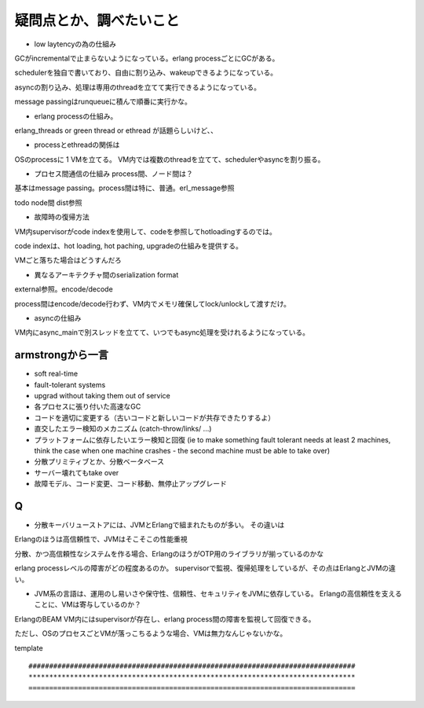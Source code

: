 疑問点とか、調べたいこと
###############################################################################

* low laytencyの為の仕組み

GCがincrementalで止まらないようになっている。erlang processごとにGCがある。

schedulerを独自で書いており、自由に割り込み、wakeupできるようになっている。

asyncの割り込み、処理は専用のthreadを立てて実行できるようになっている。

message passingはrunqueueに積んで順番に実行かな。

* erlang processの仕組み。

erlang_threads or green thread or ethread が話題らしいけど、、

* processとethreadの関係は

OSのprocessに 1 VMを立てる。 VM内では複数のthreadを立てて、schedulerやasyncを割り振る。

* プロセス間通信の仕組み process間、ノード間は？
基本はmessage passing。process間は特に、普通。erl_message参照

todo node間 dist参照

* 故障時の復帰方法
VM内supervisorがcode indexを使用して、codeを参照してhotloadingするのでは。

code indexは、hot loading, hot paching, upgradeの仕組みを提供する。

VMごと落ちた場合はどうすんだろ


* 異なるアーキテクチャ間のserialization format
external参照。encode/decode

process間はencode/decode行わず、VM内でメモリ確保してlock/unlockして渡すだけ。

* asyncの仕組み
VM内にasync_mainで別スレッドを立てて、いつでもasync処理を受けれるようになっている。

armstrongから一言
===============================================================================

* soft real-time
* fault-tolerant systems
* upgrad without taking them out of service

* 各プロセスに張り付いた高速なGC
* コードを適切に変更する（古いコードと新しいコードが共存できたりするよ）
* 直交したエラー検知のメカニズム (catch-throw/links/ ...)
* プラットフォームに依存したいエラー検知と回復
  (ie to make something fault tolerant needs at least 2 machines,
  think the case when one machine crashes - the second machine must be able to take over)
　
* 分散プリミティブとか、分散ベータベース
* サーバー壊れてもtake over
* 故障モデル、コード変更、コード移動、無停止アップグレード


Q
===============================================================================
* 分散キーバリューストアには、JVMとErlangで組まれたものが多い。 その違いは
Erlangのほうは高信頼性で、JVMはそこそこの性能重視

分散、かつ高信頼性なシステムを作る場合、ErlangのほうがOTP用のライブラリが揃っているのかな

erlang processレベルの障害がどの程度あるのか。
supervisorで監視、復帰処理をしているが、その点はErlangとJVMの違い。

* JVM系の言語は、運用のし易いさや保守性、信頼性、セキュリティをJVMに依存している。
  Erlangの高信頼性を支えることに、VMは寄与しているのか？

ErlangのBEAM VM内にはsupervisorが存在し、erlang process間の障害を監視して回復できる。

ただし、OSのプロセスごとVMが落っこちるような場合、VMは無力なんじゃないかな。

template ::

  ###############################################################################
  *******************************************************************************
  ===============================================================================

